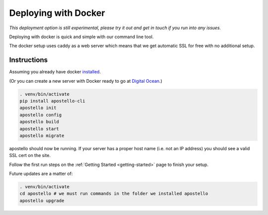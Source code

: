 .. _deploy-docker:


Deploying with Docker
=====================

*This deployment option is still experimental, please try it out and get in touch if you run into any issues.*

Deploying with docker is quick and simple with our command line tool.

The docker setup uses caddy as a web server which means that we get automatic SSL for free with no additional setup.

Instructions
~~~~~~~~~~~~

Assuming you already have docker `installed <https://docs.docker.com/engine/installation/>`_.

(Or you can create a new server with Docker ready to go at `Digital Ocean <https://m.do.co/c/4afdc8b5be2e>`_.)

.. code-block:: bash

    . venv/bin/activate
    pip install apostello-cli
    apostello init
    apostello config
    apostello build
    apostello start
    apostello migrate

apostello should now be running.
If your server has a proper host name (i.e. not an IP address) you should see a valid SSL cert on the site.

Follow the first run steps on the :ref:`Getting Started <getting-started>` page to finish your setup.

Future updates are a matter of:

.. code-block:: bash

    . venv/bin/activate
    cd apostello # we must run commands in the folder we installed apostello
    apostello upgrade

